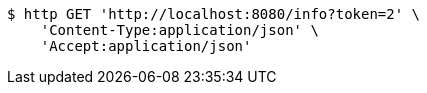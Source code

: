 [source,bash]
----
$ http GET 'http://localhost:8080/info?token=2' \
    'Content-Type:application/json' \
    'Accept:application/json'
----